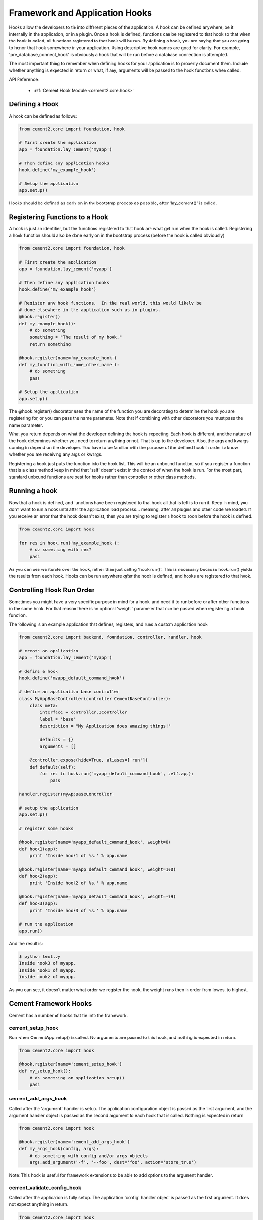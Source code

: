 Framework and Application Hooks
===============================

Hooks allow the developers to tie into different pieces of the application.
A hook can be defined anywhere, be it internally in the application, or in a
plugin.  Once a hook is defined, functions can be registered to that hook so
that when the hook is called, all functions registered to that hook will be 
run.  By defining a hook, you are saying that you are going to honor that hook
somewhere in your application.  Using descriptive hook names are good for
clarity.  For example, 'pre_database_connect_hook' is obviously a hook that
will be run before a database connection is attempted.
    
The most important thing to remember when defining hooks for your application
is to properly document them.  Include whether anything is expected in return
or what, if any, arguments will be passed to the hook functions when called.

API Reference:

    * :ref:`Cement Hook Module <cement2.core.hook>`
    
Defining a Hook
---------------

A hook can be defined as follows:

.. code-block:: python

    from cement2.core import foundation, hook
    
    # First create the application
    app = foundation.lay_cement('myapp')
    
    # Then define any application hooks
    hook.define('my_example_hook')

    # Setup the application
    app.setup()
    

Hooks should be defined as early on in the bootstrap process as possible,
after 'lay_cement()' is called.            


Registering Functions to a Hook
-------------------------------

A hook is just an identifier, but the functions registered to that hook are 
what get run when the hook is called.  Registering a hook function should also 
be done early on in the bootstrap process (before the hook is called 
obviously).  

.. code-block:: python

    from cement2.core import foundation, hook
    
    # First create the application
    app = foundation.lay_cement('myapp')
    
    # Then define any application hooks
    hook.define('my_example_hook')

    # Register any hook functions.  In the real world, this would likely be
    # done elsewhere in the application such as in plugins.
    @hook.register()
    def my_example_hook():
        # do something
        something = "The result of my hook."
        return something
    
    @hook.register(name='my_example_hook')
    def my_function_with_some_other_name():
        # do something
        pass
        
    # Setup the application
    app.setup()
    
    
    
The @hook.register() decorator uses the name of the function you are 
decorating to determine the hook you are registering for, or you can pass the
name parameter.  Note that if combining with other decorators you must pass
the name parameter.

What you return depends on what the developer defining the hook is expecting.
Each hook is different, and the nature of the hook determines whether you need
to return anything or not.  That is up to the developer.  Also, the args and
kwargs coming in depend on the developer.  You have to be familiar with 
the purpose of the defined hook in order to know whether you are receiving any
args or kwargs.

Registering a hook just puts the function into the hook list.  This will be an
unbound function, so if you register a function that is a class method keep in
mind that 'self' doesn't exist in the context of when the hook is run.  For the
most part, standard unbound functions are best for hooks rather than controller
or other class methods.


Running a hook
--------------

Now that a hook is defined, and functions have been registered to that hook
all that is left is to run it.  Keep in mind, you don't want to run a hook
until after the application load process... meaning, after all plugins and 
other code are loaded.  If you receive an error that the hook doesn't exist,
then you are trying to register a hook to soon before the hook is defined.

.. code-block:: python

    from cement2.core import hook
    
    for res in hook.run('my_example_hook'):
        # do something with res?
        pass
        
As you can see we iterate over the hook, rather than just calling 
'hook.run()'.  This is necessary because hook.run() yields the results from
each hook.  Hooks can be run anywhere *after* the hook is defined, and hooks
are registered to that hook.


Controlling Hook Run Order
--------------------------

Sometimes you might have a very specific purpose in mind for a hook, and need
it to run before or after other functions in the same hook.  For that reason
there is an optional 'weight' parameter that can be passed when registering a
hook function.  

The following is an example application that defines, registers, and runs
a custom application hook:

.. code-block:: python

    from cement2.core import backend, foundation, controller, handler, hook

    # create an application
    app = foundation.lay_cement('myapp')

    # define a hook
    hook.define('myapp_default_command_hook')

    # define an application base controller
    class MyAppBaseController(controller.CementBaseController):
        class meta:
            interface = controller.IController
            label = 'base'
            description = "My Application does amazing things!"

            defaults = {}
            arguments = []
        
        @controller.expose(hide=True, aliases=['run'])
        def default(self):
            for res in hook.run('myapp_default_command_hook', self.app):
                pass

    handler.register(MyAppBaseController)

    # setup the application
    app.setup()

    # register some hooks

    @hook.register(name='myapp_default_command_hook', weight=0)
    def hook1(app):
        print 'Inside hook1 of %s.' % app.name
    
    @hook.register(name='myapp_default_command_hook', weight=100)
    def hook2(app):
        print 'Inside hook2 of %s.' % app.name

    @hook.register(name='myapp_default_command_hook', weight=-99)
    def hook3(app):
        print 'Inside hook3 of %s.' % app.name
    
    # run the application
    app.run()

And the result is:

.. code-block:: text

    $ python test.py
    Inside hook3 of myapp.
    Inside hook1 of myapp.
    Inside hook2 of myapp.
    
    
As you can see, it doesn’t matter what order we register the hook, the 
weight runs then in order from lowest to highest.  

Cement Framework Hooks
----------------------

Cement has a number of hooks that tie into the framework.

cement_setup_hook
^^^^^^^^^^^^^^^^
        
Run when CementApp.setup() is called.  No arguments are passed to this hook, 
and nothing is expected in return.

.. code-block:: python

    from cement2.core import hook
    
    @hook.register(name='cement_setup_hook')
    def my_setup_hook():
        # do something on application setup()
        pass
        

cement_add_args_hook
^^^^^^^^^^^^^^^^^^^^

Called after the 'argument' handler is setup.  The application configuration
object is passed as the first argument, and the argument handler object is 
passed as the second argument to each hook that is called.  Nothing is 
expected in return.

.. code-block:: python

    from cement2.core import hook
    
    @hook.register(name='cement_add_args_hook')
    def my_args_hook(config, args):
        # do something with config and/or args objects
        args.add_argument('-f', '--foo', dest='foo', action='store_true')

Note: This hook is useful for framework extensions to be able to add options
to the argument handler.  


cement_validate_config_hook
^^^^^^^^^^^^^^^^^^^^^^^^^^^

Called after the application is fully setup.  The application 'config' handler
object is passed as the first argument.  It does not expect anything in 
return.
        
.. code-block:: python

    from cement2.core import hook
    
    @hook.register(name='cement_validate_config_hook')
    def my_config_hook(config):
        # do something to validate the config
        if not config.has_key('base', 'foo'):
            raise MyAppConfigError, "Required configuration 'foo' missing."